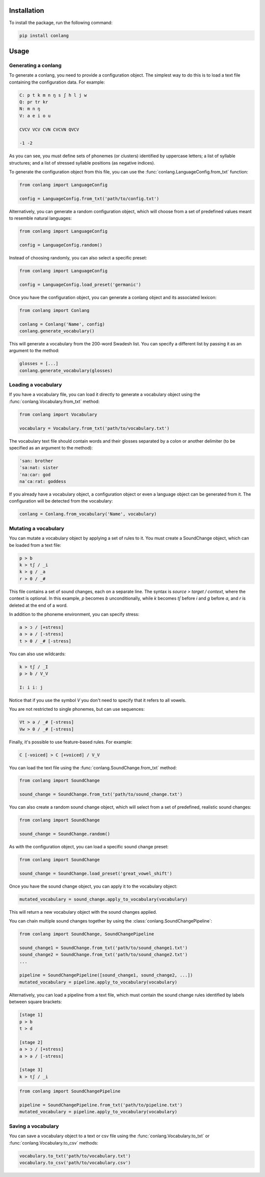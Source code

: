 Installation
------------

To install the package, run the following command:

.. code-block:: bash

    pip install conlang

Usage
-----

Generating a conlang
~~~~~~~~~~~~~~~~~~~~

To generate a conlang, you need to provide a configuration object. The
simplest way to do this is to load a text file containing the configuration
data. For example:

.. code-block:: text

    C: p t k m n ŋ s ʃ h l j w
    Q: pr tr kr
    N: m n ŋ
    V: a e i o u

    CVCV VCV CVN CVCVN QVCV

    -1 -2

As you can see, you must define sets of phonemes (or clusters) identified by
uppercase letters; a list of syllable structures; and a list of stressed
syllable positions (as negative indices).

To generate the configuration object from this file, you can use the
:func:`conlang.LanguageConfig.from_txt` function:

.. code-block:: python

    from conlang import LanguageConfig

    config = LanguageConfig.from_txt('path/to/config.txt')

Alternatively, you can generate a random configuration object, which will
choose from a set of predefined values meant to resemble natural languages:

.. code-block:: python

    from conlang import LanguageConfig

    config = LanguageConfig.random()

Instead of choosing randomly, you can also select a specific preset:

.. code-block:: python

    from conlang import LanguageConfig

    config = LanguageConfig.load_preset('germanic')

Once you have the configuration object, you can generate a conlang object
and its associated lexicon:

.. code-block:: python

    from conlang import Conlang

    conlang = Conlang('Name', config)
    conlang.generate_vocabulary()

This will generate a vocabulary from the 200-word Swadesh list. You can
specify a different list by passing it as an argument to the method:

.. code-block:: python

    glosses = [...]
    conlang.generate_vocabulary(glosses)

Loading a vocabulary
~~~~~~~~~~~~~~~~~~~~

If you have a vocabulary file, you can load it directly to generate
a vocabulary object using the :func:`conlang.Vocabulary.from_txt` method:

.. code-block:: python

    from conlang import Vocabulary

    vocabulary = Vocabulary.from_txt('path/to/vocabulary.txt')

The vocabulary text file should contain words and their glosses separated by
a colon or another delimiter (to be specified as an argument to the method):

.. code-block:: text

    ˈsan: brother
    ˈsaːnat: sister
    ˈnaːcar: god
    naˈcaːrat: goddess

If you already have a vocabulary object, a configuration object or even a
language object can be generated from it. The configuration will be detected
from the vocabulary:

.. code-block:: python

    conlang = Conlang.from_vocabulary('Name', vocabulary)

Mutating a vocabulary
~~~~~~~~~~~~~~~~~~~~~

You can mutate a vocabulary object by applying a set of rules to it. You must
create a SoundChange object, which can be loaded from a text file:

.. code-block:: text

    p > b
    k > tʃ / _i
    k > g / _a
    r > 0 / _#

This file contains a set of sound changes, each on a separate line. The
syntax is `source > target / context`, where the context is optional.
In this example, `p` becomes `b` unconditionally, while `k` becomes `tʃ`
before `i` and `g` before `a`, and `r` is deleted at the end of a word.

In addition to the phoneme environment, you can specify stress:

.. code-block:: text

    a > ɔ / [+stress]
    a > ə / [-stress]
    t > 0 / _# [-stress]

You can also use wildcards:

.. code-block:: text

    k > tʃ / _I
    p > b / V_V

    I: i iː j

Notice that if you use the symbol `V` you don't need to specify that it
refers to all vowels.

You are not restricted to single phonemes, but can use sequences:

.. code-block:: text

    Vt > ə / _# [-stress]
    Vw > 0 / _# [-stress]

Finally, it's possible to use feature-based rules. For example:

.. code-block:: text

    C [-voiced] > C [+voiced] / V_V

You can load the text file using the :func:`conlang.SoundChange.from_txt` method:

.. code-block:: python

    from conlang import SoundChange

    sound_change = SoundChange.from_txt('path/to/sound_change.txt')

You can also create a random sound change object, which will select from a
set of predefined, realistic sound changes:

.. code-block:: python

    from conlang import SoundChange

    sound_change = SoundChange.random()

As with the configuration object, you can load a specific sound change preset:

.. code-block:: python

    from conlang import SoundChange

    sound_change = SoundChange.load_preset('great_vowel_shift')

Once you have the sound change object, you can apply it to the vocabulary
object:

.. code-block:: python

    mutated_vocabulary = sound_change.apply_to_vocabulary(vocabulary)

This will return a new vocabulary object with the sound changes applied.

You can chain multiple sound changes together by using the :class:`conlang.SoundChangePipeline`:

.. code-block:: python

    from conlang import SoundChange, SoundChangePipeline

    sound_change1 = SoundChange.from_txt('path/to/sound_change1.txt')
    sound_change2 = SoundChange.from_txt('path/to/sound_change2.txt')
    ...

    pipeline = SoundChangePipeline([sound_change1, sound_change2, ...])
    mutated_vocabulary = pipeline.apply_to_vocabulary(vocabulary)

Alternatively, you can load a pipeline from a text file, which must contain
the sound change rules identified by labels between square brackets:

.. code-block:: text

    [stage 1]
    p > b
    t > d

    [stage 2]
    a > ɔ / [+stress]
    a > ə / [-stress]

    [stage 3]
    k > tʃ / _i

.. code-block:: python

    from conlang import SoundChangePipeline

    pipeline = SoundChangePipeline.from_txt('path/to/pipeline.txt')
    mutated_vocabulary = pipeline.apply_to_vocabulary(vocabulary)

Saving a vocabulary
~~~~~~~~~~~~~~~~~~~

You can save a vocabulary object to a text or csv file using the :func:`conlang.Vocabulary.to_txt`
or :func:`conlang.Vocabulary.to_csv` methods:

.. code-block:: python

    vocabulary.to_txt('path/to/vocabulary.txt')
    vocabulary.to_csv('path/to/vocabulary.csv')
